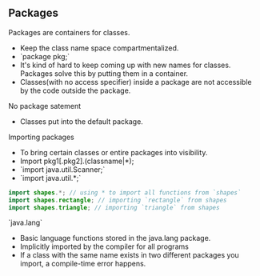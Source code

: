 
** Packages
Packages are containers for classes.
- Keep the class name space compartmentalized.
- `package pkg;`
- It's kind of hard to keep coming up with new names for classes. Packages solve this by putting them in a container.
- Classes(with no access specifier) inside a package are not accessible by the code outside the package.

No package satement
- Classes put into the default package.

Importing packages
- To bring certain classes or entire packages into visibility.
- Import pkg1[.pkg2].(classname|*);
- `import java.util.Scanner;`
- `import java.util.*;`

#+begin_src java
import shapes.*; // using * to import all functions from `shapes`
import shapes.rectangle; // importing `rectangle` from shapes
import shapes.triangle; // importing `triangle` from shapes
#+end_src

`java.lang`
- Basic language functions stored in the java.lang package.
- Implicitly imported by the compiler for all programs
- If a class with the same name exists in two different packages you import, a compile-time error happens.
